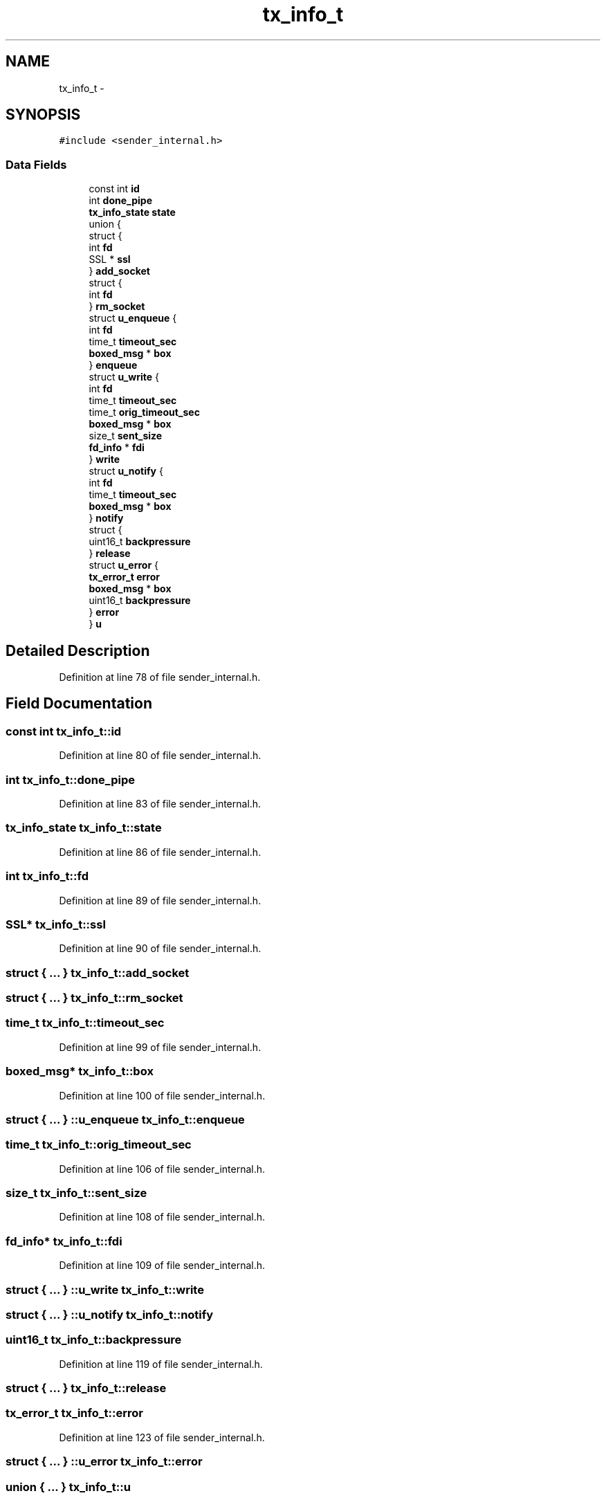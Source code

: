 .TH "tx_info_t" 3 "Mon Mar 2 2015" "Version v0.12.0-beta" "kinetic-c" \" -*- nroff -*-
.ad l
.nh
.SH NAME
tx_info_t \- 
.SH SYNOPSIS
.br
.PP
.PP
\fC#include <sender_internal\&.h>\fP
.SS "Data Fields"

.in +1c
.ti -1c
.RI "const int \fBid\fP"
.br
.ti -1c
.RI "int \fBdone_pipe\fP"
.br
.ti -1c
.RI "\fBtx_info_state\fP \fBstate\fP"
.br
.ti -1c
.RI "union {"
.br
.ti -1c
.RI "   struct {"
.br
.ti -1c
.RI "      int \fBfd\fP"
.br
.ti -1c
.RI "      SSL * \fBssl\fP"
.br
.ti -1c
.RI "   } \fBadd_socket\fP"
.br
.ti -1c
.RI "   struct {"
.br
.ti -1c
.RI "      int \fBfd\fP"
.br
.ti -1c
.RI "   } \fBrm_socket\fP"
.br
.ti -1c
.RI "   struct \fBu_enqueue\fP {"
.br
.ti -1c
.RI "      int \fBfd\fP"
.br
.ti -1c
.RI "      time_t \fBtimeout_sec\fP"
.br
.ti -1c
.RI "      \fBboxed_msg\fP * \fBbox\fP"
.br
.ti -1c
.RI "   } \fBenqueue\fP"
.br
.ti -1c
.RI "   struct \fBu_write\fP {"
.br
.ti -1c
.RI "      int \fBfd\fP"
.br
.ti -1c
.RI "      time_t \fBtimeout_sec\fP"
.br
.ti -1c
.RI "      time_t \fBorig_timeout_sec\fP"
.br
.ti -1c
.RI "      \fBboxed_msg\fP * \fBbox\fP"
.br
.ti -1c
.RI "      size_t \fBsent_size\fP"
.br
.ti -1c
.RI "      \fBfd_info\fP * \fBfdi\fP"
.br
.ti -1c
.RI "   } \fBwrite\fP"
.br
.ti -1c
.RI "   struct \fBu_notify\fP {"
.br
.ti -1c
.RI "      int \fBfd\fP"
.br
.ti -1c
.RI "      time_t \fBtimeout_sec\fP"
.br
.ti -1c
.RI "      \fBboxed_msg\fP * \fBbox\fP"
.br
.ti -1c
.RI "   } \fBnotify\fP"
.br
.ti -1c
.RI "   struct {"
.br
.ti -1c
.RI "      uint16_t \fBbackpressure\fP"
.br
.ti -1c
.RI "   } \fBrelease\fP"
.br
.ti -1c
.RI "   struct \fBu_error\fP {"
.br
.ti -1c
.RI "      \fBtx_error_t\fP \fBerror\fP"
.br
.ti -1c
.RI "      \fBboxed_msg\fP * \fBbox\fP"
.br
.ti -1c
.RI "      uint16_t \fBbackpressure\fP"
.br
.ti -1c
.RI "   } \fBerror\fP"
.br
.ti -1c
.RI "} \fBu\fP"
.br
.in -1c
.SH "Detailed Description"
.PP 
Definition at line 78 of file sender_internal\&.h\&.
.SH "Field Documentation"
.PP 
.SS "const int tx_info_t::id"

.PP
Definition at line 80 of file sender_internal\&.h\&.
.SS "int tx_info_t::done_pipe"

.PP
Definition at line 83 of file sender_internal\&.h\&.
.SS "\fBtx_info_state\fP tx_info_t::state"

.PP
Definition at line 86 of file sender_internal\&.h\&.
.SS "int tx_info_t::fd"

.PP
Definition at line 89 of file sender_internal\&.h\&.
.SS "SSL* tx_info_t::ssl"

.PP
Definition at line 90 of file sender_internal\&.h\&.
.SS "struct { \&.\&.\&. }   tx_info_t::add_socket"

.SS "struct { \&.\&.\&. }   tx_info_t::rm_socket"

.SS "time_t tx_info_t::timeout_sec"

.PP
Definition at line 99 of file sender_internal\&.h\&.
.SS "\fBboxed_msg\fP* tx_info_t::box"

.PP
Definition at line 100 of file sender_internal\&.h\&.
.SS "struct { \&.\&.\&. } ::u_enqueue  tx_info_t::enqueue"

.SS "time_t tx_info_t::orig_timeout_sec"

.PP
Definition at line 106 of file sender_internal\&.h\&.
.SS "size_t tx_info_t::sent_size"

.PP
Definition at line 108 of file sender_internal\&.h\&.
.SS "\fBfd_info\fP* tx_info_t::fdi"

.PP
Definition at line 109 of file sender_internal\&.h\&.
.SS "struct { \&.\&.\&. } ::u_write  tx_info_t::write"

.SS "struct { \&.\&.\&. } ::u_notify  tx_info_t::notify"

.SS "uint16_t tx_info_t::backpressure"

.PP
Definition at line 119 of file sender_internal\&.h\&.
.SS "struct { \&.\&.\&. }   tx_info_t::release"

.SS "\fBtx_error_t\fP tx_info_t::error"

.PP
Definition at line 123 of file sender_internal\&.h\&.
.SS "struct { \&.\&.\&. } ::u_error  tx_info_t::error"

.SS "union { \&.\&.\&. }   tx_info_t::u"


.SH "Author"
.PP 
Generated automatically by Doxygen for kinetic-c from the source code\&.
